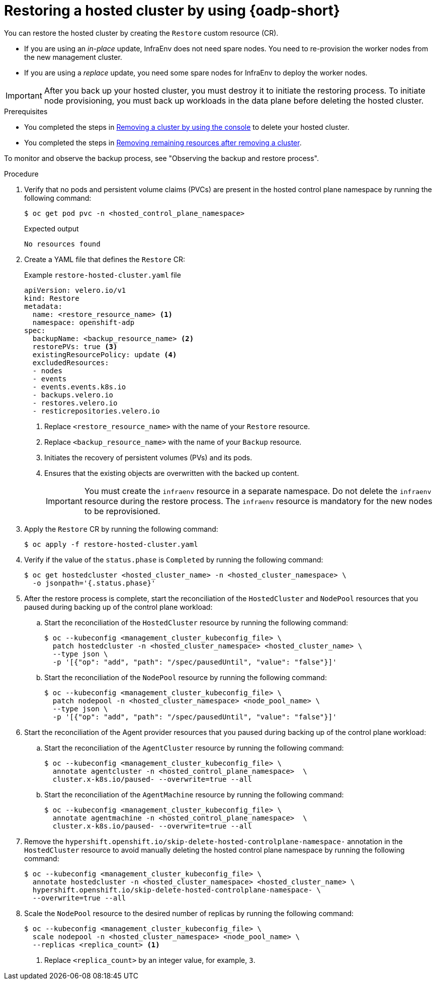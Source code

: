 // Module included in the following assemblies:
//
// * hosted_control_planes/hcp-disaster-recovery-oadp.adoc

:_mod-docs-content-type: PROCEDURE
[id="hcp-dr-oadp-restore_{context}"]
= Restoring a hosted cluster by using {oadp-short}

You can restore the hosted cluster by creating the `Restore` custom resource (CR).

* If you are using an _in-place_ update, InfraEnv does not need spare nodes. You need to re-provision the worker nodes from the new management cluster.
* If you are using a _replace_ update, you need some spare nodes for InfraEnv to deploy the worker nodes.

[IMPORTANT]
====
After you back up your hosted cluster, you must destroy it to initiate the restoring process. To initiate node provisioning, you must back up workloads in the data plane before deleting the hosted cluster.
====

.Prerequisites

* You completed the steps in link:https://docs.redhat.com/en/documentation/red_hat_advanced_cluster_management_for_kubernetes/2.13/html/clusters/cluster_mce_overview#remove-a-cluster-by-using-the-console[Removing a cluster by using the console] to delete your hosted cluster.
* You completed the steps in link:https://docs.redhat.com/en/documentation/red_hat_advanced_cluster_management_for_kubernetes/2.13/html/clusters/cluster_mce_overview#removing-a-cluster-from-management-in-special-cases[Removing remaining resources after removing a cluster].

To monitor and observe the backup process, see "Observing the backup and restore process".

.Procedure

. Verify that no pods and persistent volume claims (PVCs) are present in the hosted control plane namespace by running the following command:
+
[source,terminal]
----
$ oc get pod pvc -n <hosted_control_plane_namespace>
----
+
.Expected output
[source,terminal]
----
No resources found
----

. Create a YAML file that defines the `Restore` CR:
+
.Example `restore-hosted-cluster.yaml` file
[source,yaml]
----
apiVersion: velero.io/v1
kind: Restore
metadata:
  name: <restore_resource_name> <1>
  namespace: openshift-adp
spec:
  backupName: <backup_resource_name> <2>
  restorePVs: true <3>
  existingResourcePolicy: update <4>
  excludedResources:
  - nodes
  - events
  - events.events.k8s.io
  - backups.velero.io
  - restores.velero.io
  - resticrepositories.velero.io
----
<1> Replace `<restore_resource_name>` with the name of your `Restore` resource.
<2> Replace `<backup_resource_name>` with the name of your `Backup` resource.
<3> Initiates the recovery of persistent volumes (PVs) and its pods.
<4> Ensures that the existing objects are overwritten with the backed up content.
+
[IMPORTANT]
====
You must create the `infraenv` resource in a separate namespace. Do not delete the `infraenv` resource during the restore process. The `infraenv` resource is mandatory for the new nodes to be reprovisioned.
====

. Apply the `Restore` CR by running the following command:
+
[source,terminal]
----
$ oc apply -f restore-hosted-cluster.yaml
----

. Verify if the value of the `status.phase` is `Completed` by running the following command:
+
[source,terminal]
----
$ oc get hostedcluster <hosted_cluster_name> -n <hosted_cluster_namespace> \
  -o jsonpath='{.status.phase}'
----

. After the restore process is complete, start the reconciliation of the `HostedCluster` and `NodePool` resources that you paused during backing up of the control plane workload:

.. Start the reconciliation of the `HostedCluster` resource by running the following command:
+
[source,terminal]
----
$ oc --kubeconfig <management_cluster_kubeconfig_file> \
  patch hostedcluster -n <hosted_cluster_namespace> <hosted_cluster_name> \
  --type json \
  -p '[{"op": "add", "path": "/spec/pausedUntil", "value": "false"}]'
----

.. Start the reconciliation of the `NodePool` resource by running the following command:
+
[source,terminal]
----
$ oc --kubeconfig <management_cluster_kubeconfig_file> \
  patch nodepool -n <hosted_cluster_namespace> <node_pool_name> \
  --type json \
  -p '[{"op": "add", "path": "/spec/pausedUntil", "value": "false"}]'
----

. Start the reconciliation of the Agent provider resources that you paused during backing up of the control plane workload:

.. Start the reconciliation of the `AgentCluster` resource by running the following command:
+
[source,terminal]
----
$ oc --kubeconfig <management_cluster_kubeconfig_file> \
  annotate agentcluster -n <hosted_control_plane_namespace>  \
  cluster.x-k8s.io/paused- --overwrite=true --all
----

.. Start the reconciliation of the `AgentMachine` resource by running the following command:
+
[source,terminal]
----
$ oc --kubeconfig <management_cluster_kubeconfig_file> \
  annotate agentmachine -n <hosted_control_plane_namespace>  \
  cluster.x-k8s.io/paused- --overwrite=true --all
----

. Remove the `hypershift.openshift.io/skip-delete-hosted-controlplane-namespace-` annotation in the `HostedCluster` resource to avoid manually deleting the hosted control plane namespace by running the following command:
+
[source,terminal]
----
$ oc --kubeconfig <management_cluster_kubeconfig_file> \
  annotate hostedcluster -n <hosted_cluster_namespace> <hosted_cluster_name> \
  hypershift.openshift.io/skip-delete-hosted-controlplane-namespace- \
  --overwrite=true --all
----

. Scale the `NodePool` resource to the desired number of replicas by running the following command:
+
[source,terminal]
----
$ oc --kubeconfig <management_cluster_kubeconfig_file> \
  scale nodepool -n <hosted_cluster_namespace> <node_pool_name> \
  --replicas <replica_count> <1>
----
<1> Replace `<replica_count>` by an integer value, for example, `3`.
